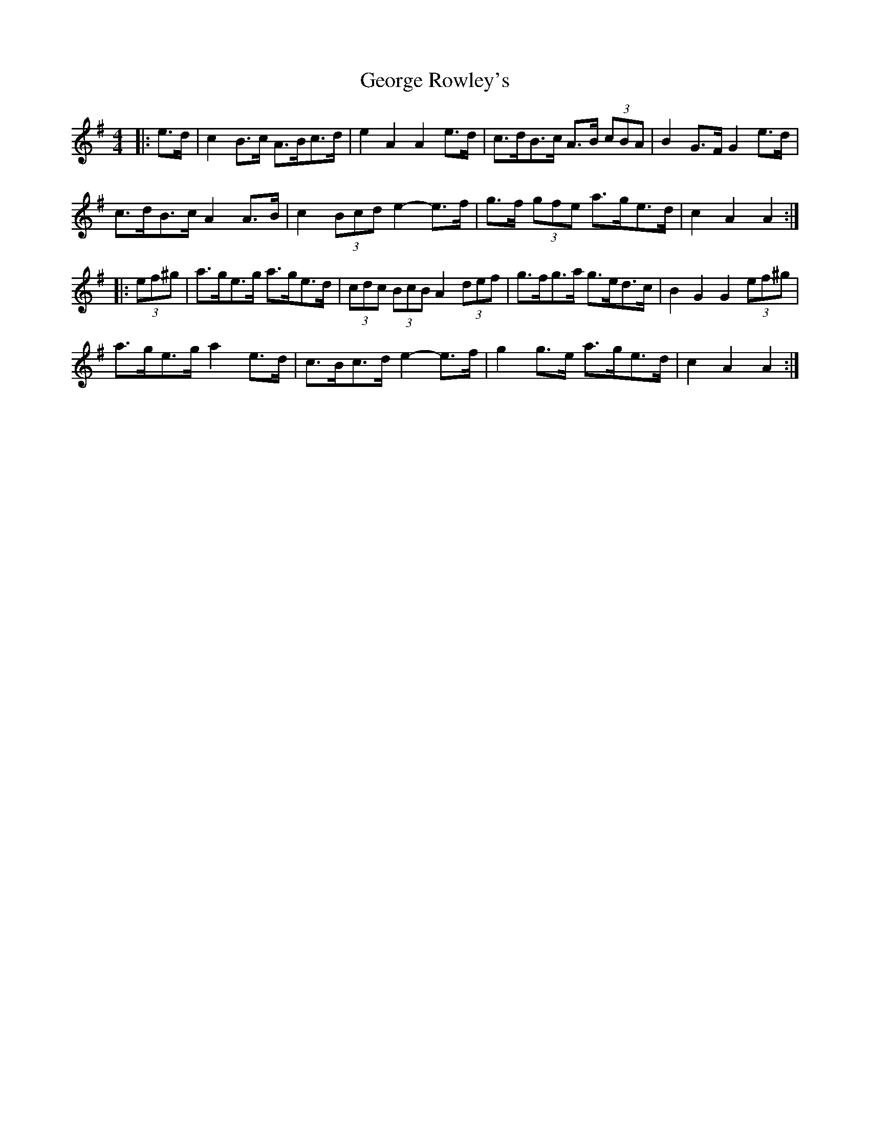 X: 15032
T: George Rowley's
R: hornpipe
M: 4/4
K: Adorian
|:e>d|c2 B>c A>Bc>d|e2 A2 A2 e>d|c>dB>c A>B (3cBA|B2 G>F G2 e>d|
c>dB>c A2 A>B|c2 (3Bcd e2- e>f|g>f (3gfe a>ge>d|c2 A2 A2:|
|:(3ef^g|a>ge>g a>ge>d|(3cdc (3BcB A2 (3def|g>fg>a g>ed>c|B2 G2 G2 (3ef^g|
a>ge>g a2 e>d|c>Bc>d e2- e>f|g2 g>e a>ge>d|c2 A2 A2:|


